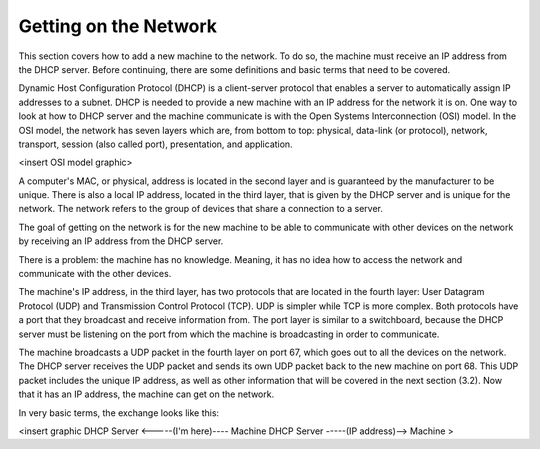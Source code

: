 



Getting on the Network
======================

This section covers how to add a new machine to the network. To do so, the machine must receive an IP address from the DHCP server. Before continuing, there are some definitions and basic terms that need to be covered.

Dynamic Host Configuration Protocol (DHCP) is a client-server protocol that enables a server to automatically assign IP addresses to a subnet. DHCP is needed to provide a new machine with an IP address for the network it is on. One way to look at how to DHCP server and the machine communicate is with the Open Systems Interconnection (OSI) model. In the OSI model, the network has seven layers which are, from bottom to top: physical, data-link (or protocol), network, transport, session (also called port), presentation, and application. 

<insert OSI model graphic>

A computer's MAC, or physical, address is located in the second layer and is guaranteed by the manufacturer to be unique. There is also a local IP address, located in the third layer, that is given by the DHCP server and is unique for the network. The network refers to the group of devices that share a connection to a server.

The goal of getting on the network is for the new machine to be able to communicate with other devices on the network by receiving an IP address from the DHCP server. 

There is a problem: the machine has no knowledge. Meaning, it has no idea how to access the network and communicate with the other devices. 

The machine's IP address, in the third layer, has two protocols that are located in the fourth layer: User Datagram Protocol (UDP) and Transmission Control Protocol (TCP). UDP is simpler while TCP is more complex. Both protocols have a port that they broadcast and receive information from. The port layer is similar to a switchboard, because the DHCP server must be listening on the port from which the machine is broadcasting in order to communicate. 

The machine broadcasts a UDP packet in the fourth layer on port 67, which goes out to all the devices on the network. The DHCP server receives the UDP packet and sends its own UDP packet back to the new machine on port 68. This UDP packet includes the unique IP address, as well as other information that will be covered in the next section (3.2). Now that it has an IP address, the machine can get on the network. 

In very basic terms, the exchange looks like this: 

<insert graphic
DHCP Server <-----(I'm here)---- Machine
DHCP Server -----(IP address)--> Machine >
